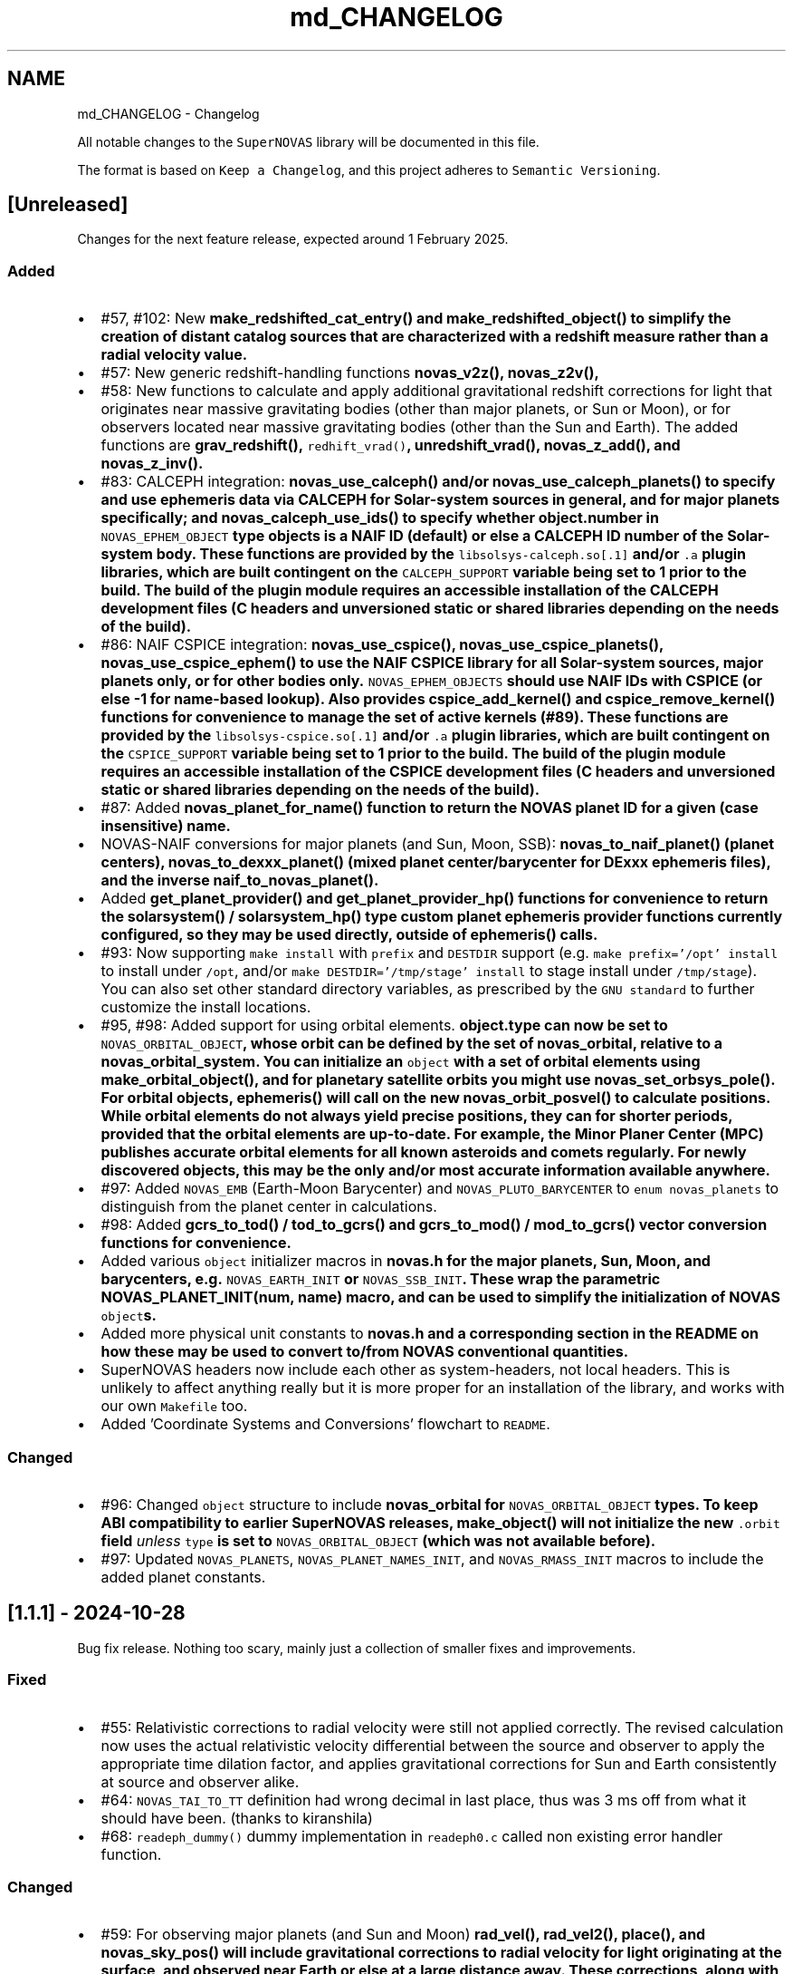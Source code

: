 .TH "md_CHANGELOG" 3 "Version v1.2" "SuperNOVAS" \" -*- nroff -*-
.ad l
.nh
.SH NAME
md_CHANGELOG \- Changelog 
.PP
 All notable changes to the \fCSuperNOVAS\fP library will be documented in this file\&.
.PP
The format is based on \fCKeep a Changelog\fP, and this project adheres to \fCSemantic Versioning\fP\&.
.SH "[Unreleased]"
.PP
Changes for the next feature release, expected around 1 February 2025\&.
.SS "Added"
.IP "\(bu" 2
#57, #102: New \fC\fBmake_redshifted_cat_entry()\fP\fP and \fC\fBmake_redshifted_object()\fP\fP to simplify the creation of distant catalog sources that are characterized with a redshift measure rather than a radial velocity value\&.
.IP "\(bu" 2
#57: New generic redshift-handling functions \fC\fBnovas_v2z()\fP\fP, \fC\fBnovas_z2v()\fP\fP,
.IP "\(bu" 2
#58: New functions to calculate and apply additional gravitational redshift corrections for light that originates near massive gravitating bodies (other than major planets, or Sun or Moon), or for observers located near massive gravitating bodies (other than the Sun and Earth)\&. The added functions are \fC\fBgrav_redshift()\fP\fP, \fCredhift_vrad()\fP, \fC\fBunredshift_vrad()\fP\fP, \fC\fBnovas_z_add()\fP\fP, and \fC\fBnovas_z_inv()\fP\fP\&.
.IP "\(bu" 2
#83: CALCEPH integration: \fC\fBnovas_use_calceph()\fP\fP and/or \fC\fBnovas_use_calceph_planets()\fP\fP to specify and use ephemeris data via CALCEPH for Solar-system sources in general, and for major planets specifically; and \fC\fBnovas_calceph_use_ids()\fP\fP to specify whether \fC\fBobject\&.number\fP\fP in \fCNOVAS_EPHEM_OBJECT\fP type objects is a NAIF ID (default) or else a CALCEPH ID number of the Solar-system body\&. These functions are provided by the \fClibsolsys-calceph\&.so[\&.1]\fP and/or \fC\&.a\fP plugin libraries, which are built contingent on the \fCCALCEPH_SUPPORT\fP variable being set to 1 prior to the build\&. The build of the plugin module requires an accessible installation of the CALCEPH development files (C headers and unversioned static or shared libraries depending on the needs of the build)\&.
.IP "\(bu" 2
#86: NAIF CSPICE integration: \fC\fBnovas_use_cspice()\fP\fP, \fC\fBnovas_use_cspice_planets()\fP\fP, \fC\fBnovas_use_cspice_ephem()\fP\fP to use the NAIF CSPICE library for all Solar-system sources, major planets only, or for other bodies only\&. \fCNOVAS_EPHEM_OBJECTS\fP should use NAIF IDs with CSPICE (or else -1 for name-based lookup)\&. Also provides \fC\fBcspice_add_kernel()\fP\fP and \fC\fBcspice_remove_kernel()\fP\fP functions for convenience to manage the set of active kernels (#89)\&. These functions are provided by the \fClibsolsys-cspice\&.so[\&.1]\fP and/or \fC\&.a\fP plugin libraries, which are built contingent on the \fCCSPICE_SUPPORT\fP variable being set to 1 prior to the build\&. The build of the plugin module requires an accessible installation of the CSPICE development files (C headers and unversioned static or shared libraries depending on the needs of the build)\&.
.IP "\(bu" 2
#87: Added \fC\fBnovas_planet_for_name()\fP\fP function to return the NOVAS planet ID for a given (case insensitive) name\&.
.IP "\(bu" 2
NOVAS-NAIF conversions for major planets (and Sun, Moon, SSB): \fC\fBnovas_to_naif_planet()\fP\fP (planet centers), \fC\fBnovas_to_dexxx_planet()\fP\fP (mixed planet center/barycenter for DExxx ephemeris files), and the inverse \fC\fBnaif_to_novas_planet()\fP\fP\&.
.IP "\(bu" 2
Added \fC\fBget_planet_provider()\fP\fP and \fC\fBget_planet_provider_hp()\fP\fP functions for convenience to return the \fC\fBsolarsystem()\fP\fP / \fC\fBsolarsystem_hp()\fP\fP type custom planet ephemeris provider functions currently configured, so they may be used directly, outside of \fC\fBephemeris()\fP\fP calls\&.
.IP "\(bu" 2
#93: Now supporting \fCmake install\fP with \fCprefix\fP and \fCDESTDIR\fP support (e\&.g\&. \fCmake prefix='/opt' install\fP to install under \fC/opt\fP, and/or \fCmake DESTDIR='/tmp/stage' install\fP to stage install under \fC/tmp/stage\fP)\&. You can also set other standard directory variables, as prescribed by the \fCGNU standard\fP to further customize the install locations\&.
.IP "\(bu" 2
#95, #98: Added support for using orbital elements\&. \fC\fBobject\&.type\fP\fP can now be set to \fCNOVAS_ORBITAL_OBJECT\fP, whose orbit can be defined by the set of \fC\fBnovas_orbital\fP\fP, relative to a \fC\fBnovas_orbital_system\fP\fP\&. You can initialize an \fCobject\fP with a set of orbital elements using \fC\fBmake_orbital_object()\fP\fP, and for planetary satellite orbits you might use \fC\fBnovas_set_orbsys_pole()\fP\fP\&. For orbital objects, \fC\fBephemeris()\fP\fP will call on the new \fC\fBnovas_orbit_posvel()\fP\fP to calculate positions\&. While orbital elements do not always yield precise positions, they can for shorter periods, provided that the orbital elements are up-to-date\&. For example, the Minor Planer Center (MPC) publishes accurate orbital elements for all known asteroids and comets regularly\&. For newly discovered objects, this may be the only and/or most accurate information available anywhere\&.
.IP "\(bu" 2
#97: Added \fCNOVAS_EMB\fP (Earth-Moon Barycenter) and \fCNOVAS_PLUTO_BARYCENTER\fP to \fCenum novas_planets\fP to distinguish from the planet center in calculations\&.
.IP "\(bu" 2
#98: Added \fC\fBgcrs_to_tod()\fP\fP / \fC\fBtod_to_gcrs()\fP\fP and \fC\fBgcrs_to_mod()\fP\fP / \fC\fBmod_to_gcrs()\fP\fP vector conversion functions for convenience\&.
.IP "\(bu" 2
Added various \fCobject\fP initializer macros in \fC\fBnovas\&.h\fP\fP for the major planets, Sun, Moon, and barycenters, e\&.g\&. \fCNOVAS_EARTH_INIT\fP or \fCNOVAS_SSB_INIT\fP\&. These wrap the parametric \fC\fBNOVAS_PLANET_INIT(num, name)\fP\fP macro, and can be used to simplify the initialization of NOVAS \fCobject\fPs\&.
.IP "\(bu" 2
Added more physical unit constants to \fC\fBnovas\&.h\fP\fP and a corresponding section in the README on how these may be used to convert to/from NOVAS conventional quantities\&.
.IP "\(bu" 2
SuperNOVAS headers now include each other as system-headers, not local headers\&. This is unlikely to affect anything really but it is more proper for an installation of the library, and works with our own \fCMakefile\fP too\&.
.IP "\(bu" 2
Added 'Coordinate Systems and Conversions' flowchart to \fCREADME\fP\&.
.PP
.SS "Changed"
.IP "\(bu" 2
#96: Changed \fCobject\fP structure to include \fC\fBnovas_orbital\fP\fP for \fCNOVAS_ORBITAL_OBJECT\fP types\&. To keep ABI compatibility to earlier SuperNOVAS releases, \fC\fBmake_object()\fP\fP will not initialize the new \fC\&.orbit\fP field \fIunless\fP \fCtype\fP is set to \fCNOVAS_ORBITAL_OBJECT\fP (which was not available before)\&.
.IP "\(bu" 2
#97: Updated \fCNOVAS_PLANETS\fP, \fCNOVAS_PLANET_NAMES_INIT\fP, and \fCNOVAS_RMASS_INIT\fP macros to include the added planet constants\&.
.PP
.SH "[1\&.1\&.1] - 2024-10-28"
.PP
Bug fix release\&. Nothing too scary, mainly just a collection of smaller fixes and improvements\&.
.SS "Fixed"
.IP "\(bu" 2
#55: Relativistic corrections to radial velocity were still not applied correctly\&. The revised calculation now uses the actual relativistic velocity differential between the source and observer to apply the appropriate time dilation factor, and applies gravitational corrections for Sun and Earth consistently at source and observer alike\&.
.IP "\(bu" 2
#64: \fCNOVAS_TAI_TO_TT\fP definition had wrong decimal in last place, thus was 3 ms off from what it should have been\&. (thanks to kiranshila)
.IP "\(bu" 2
#68: \fCreadeph_dummy()\fP dummy implementation in \fCreadeph0\&.c\fP called non existing error handler function\&.
.PP
.SS "Changed"
.IP "\(bu" 2
#59: For observing major planets (and Sun and Moon) \fC\fBrad_vel()\fP\fP, \fC\fBrad_vel2()\fP\fP, \fC\fBplace()\fP\fP, and \fC\fBnovas_sky_pos()\fP\fP will include gravitational corrections to radial velocity for light originating at the surface, and observed near Earth or else at a large distance away\&. These corrections, along with those for the Solar potential at the source, may be skipped for \fC\fBrad_vel()\fP\fP / \fC\fBrad_vel2()\fP\fP by setting \fCd_src_sun\fP negative\&.
.IP "\(bu" 2
#55: Use relativistic formulae to add/difference velocities (i\&.e\&. change velocity reference frame)\&.
.IP "\(bu" 2
#60: Moved SuperNOVAS-only functions to a separate \fC\fBsuper\&.c\fP\fP module to alleviate the bloating of \fC\fBnovas\&.c\fP\fP, which can still be used as a self-contained, standalone, NOVAS C replacement for legacy applications if need be\&.
.IP "\(bu" 2
#62: Improve debug mode error tracing when NAN values are returned, so the trace indicates NAN rather than a bogus integer return value before\&.
.IP "\(bu" 2
#66: Various tweaks for C/C++ best practices (by kiranshila)
.IP "\(bu" 2
#67: Use accuracy argument in \fC\fBtod_to_cirs()\fP\fP\&. (thanks to kiranshila)
.IP "\(bu" 2
#68: Various improvements to debug error tracing\&.
.IP "\(bu" 2
#73: Initializer macros (primarily for internal use), forced 'use' of unused variables after declarations, and no order-only-dependencies in Makefiles -- in order to cure warnings and to conform with older compilers and make\&.
.IP "\(bu" 2
Slight tweaks to \fCMakefile\fP, and \fC\&.mk\fP snippets, with added \fCmake\fP configurability\&.
.PP
.SH "[1\&.1\&.0] - 2024-08-04"
.PP
Feature release\&. Introducing a more efficient and elegant approach to position and velocity calculations using observer frames; versatile handling of astronomical timescales; and support for further observer locations, coordinate reference systems, and atmospheric refraction models\&. The release also fixes a number of bugs, of varying severity, which affected prior SuperNOVAS releases\&.
.SS "Fixed"
.IP "\(bu" 2
#29: Fix portability to non-Intel platforms\&. Previously, SuperNOVAS used \fCchar\fP for storing small integer coefficients, assuming \fCchar\fP was signed\&. However, on some platforms like ARM and PowerPC \fCchar\fP is unsigned, which broke calculations badly\&. As of now, we use the explicit platform independent signed \fCint8_t\fP storage type for these coefficients\&.
.IP "\(bu" 2
#38: \fC\fBgcrs_to_j2000()\fP\fP transformed in the wrong direction in v1\&.0\&.
.IP "\(bu" 2
#39: \fC\fBtod_to_itrs()\fP\fP used wrong Earth rotation measure (\fCNOVAS_ERA\fP instead of \fCNOVAS_GST\fP) in v1\&.0\&.
.IP "\(bu" 2
#45: \fC\fBcel2ter()\fP\fP invalid output in v1\&.0 with CIRS input coordinates (\fCerot\fP = \fCEROT_ERA\fP and \fCclass\fP = \fCNOVAS_DYNAMICAL_CLASS\fP) if output vector was distinct from input vector\&. Affects \fC\fBcirs_to_itrs()\fP\fP also\&.
.IP "\(bu" 2
#36: \fC\fBtt2tdb()\fP\fP Had a wrong scaling in sinusoidal period in v1\&.0, resulting in an error of up to +/- 1\&.7 ms\&.
.IP "\(bu" 2
#37: \fC\fBgcrs_to_cirs()\fP\fP did not handle well if input and output vectors were the same in v1\&.0\&.
.IP "\(bu" 2
#28: Division by zero bug in \fC\fBd_light()\fP\fP (since NOVAS C 3\&.1) if the first position argument is the ephemeris reference position (e\&.g\&. the Sun for \fC\fBsolsys3\&.c\fP\fP)\&. The bug affects for example \fC\fBgrav_def()\fP\fP, where it effectively results in the gravitational deflection due to the Sun being skipped\&. See Issue #28\&.
.IP "\(bu" 2
#41: \fC\fBgrav_def()\fP\fP gravitating body position antedated somewhat incorrectly (in v1\&.0) when observed source is a Solar-system object between the observer and the gravitating body\&. The resulting positional error is typically small at below 10 uas\&.
.IP "\(bu" 2
#50: The NOVAS C 3\&.1 implementation of \fC\fBrad_vel()\fP\fP applied relativistic corrections for a moving observer conditional on applying relativistic gravitational corrections (for Sun and/or Earth potential) for the observer\&. However, it seems more reasonable that the corrections for a moving observer should be applied always and independently of the (optional) gravitational corrections\&.
.IP "\(bu" 2
#34: \fC\fBplace()\fP\fP radial velocities were not quite correct in prior SuperNOVAS releases\&. The radial velocity calculation now precedes aberration, since the radial velocity that is observed is in the geometric direction towards the source (unaffected by aberration)\&. As for gravitational deflection, the geometric direction is the correct direction in which light was emitted from the source for sidereal objects\&. For Solar system sources we now reverse trace the deflected light to calculate the direction in which it was emitted from the source\&. As such, the radial velocities calculated should now be precise under all conditions\&. The typical errors of the old calculations were up to tens of m/s because of aberration, and a few m/s due to the wrong gravitational deflection calculation\&.
.IP "\(bu" 2
#24: Bungled definition of \fCSUPERNOVAS_VERSION_STRING\fP in \fC\fBnovas\&.h\fP\fP in v1\&.0\&.
.IP "\(bu" 2
Bungled definition of \fCNOVAS_OBSERVER_PLACES\fP in \fC\fBnovas\&.h\fP\fP in v1\&.0\&.
.PP
.SS "Added"
.IP "\(bu" 2
#33: New observing-frame based approach for calculations (\fC\fBframes\&.c\fP\fP)\&. A \fC\fBnovas_frame\fP\fP object uniquely defines both the place and time of observation, with a set of pre-calculated transformations and constants\&. Once the frame is defined it can be used very efficiently to calculate positions for multiple celestial objects with minimum additional computational cost\&. The frames API is also more elegant and more versatile than the low-level NOVAS C approach for performing the same kind of calculations\&. And, frames are inherently thread-safe since post-creation their internal state is never modified during the calculations\&. The following new functions were added: \fC\fBnovas_make_frame()\fP\fP, \fC\fBnovas_change_observer()\fP\fP, \fC\fBnovas_geom_posvel()\fP\fP, \fC\fBnovas_geom_to_app()\fP\fP, \fC\fBnovas_sky_pos()\fP\fP, \fC\fBnovas_app_to_hor()\fP\fP, \fC\fBnovas_app_to_geom()\fP\fP, \fC\fBnovas_hor_to_app()\fP\fP\&.
.IP "\(bu" 2
#33: New coordinate system transformations via the \fC\fBnovas_transform\fP\fP structure\&. You may use these transforms to express position / velocity vectors, calculated for a given observer and time, in the coordinate reference system of choice\&.The following new functions were added: \fC\fBnovas_make_transform()\fP\fP, \fC\fBnovas_invert_transform()\fP\fP, \fC\fBnovas_transform_vector()\fP\fP, and \fC\fBnovas_transform_sky_pos()\fP\fP\&.
.IP "\(bu" 2
#33: New \fC\fBnovas_timespec\fP\fP structure for the self-contained definition of precise astronomical time (\fC\fBtimescale\&.c\fP\fP)\&. You can set the time via \fC\fBnovas_set_time()\fP\fP or \fC\fBnovas_set_split_time()\fP\fP to a JD date in the timescale of choice (UTC, UT1, GPS, TAI, TT, TCG, TDB, or TCB), or to a UNIX time with \fC\fBnovas_set_unix_time()\fP\fP\&. Once set, you can obtain an expression of that time in any timescale of choice via \fC\fBnovas_get_time()\fP\fP, \fC\fBnovas_get_split_time()\fP\fP or \fC\fBnovas_get_unix_time()\fP\fP\&. And, you can create a new time specification by incrementing an existing one, using \fCnovas_increment_time()\fP, or measure time differences via \fC\fBnovas_diff_time()\fP\fP, \fC\fBnovas_diff_tcg()\fP\fP, or \fC\fBnovas_diff_tcb()\fP\fP\&.
.IP "\(bu" 2
Added \fC\fBnovas_planet_bundle\fP\fP structure to handle planet positions and velocities more elegantly (e\&.g\&. for gravitational deflection calculations)\&.
.IP "\(bu" 2
#32: Added \fC\fBgrav_undef()\fP\fP to undo gravitational bending of the observed light to obtain geometric positions from observed ones\&.
.IP "\(bu" 2
Added \fC\fBobs_posvel()\fP\fP to calculate the observer position and velocity relative to the Solar System Barycenter (SSB)\&.
.IP "\(bu" 2
Added \fC\fBobs_planets()\fP\fP to calculate apparent planet positions (relative to observer) and velocities (w\&.r\&.t\&. SSB)\&.
.IP "\(bu" 2
Added new observer locations \fCNOVAS_AIRBORNE_OBSERVER\fP for an observer moving relative to the surface of Earth e\&.g\&. in an aircraft or balloon based telescope platform, and \fCNOVAS_SOLAR_SYSTEM_OBSERVER\fP for spacecraft orbiting the Sun\&. Both of these use the \fC\fBobserver\&.near_earth\fP\fP strcture to define (positions and) velocities as appropriate\&. Hence the \fC'near_earth\fP name is a bit misleading, but remains for back compatibility\&.
.IP "\(bu" 2
Added coordinate reference systems \fCNOVAS_MOD\fP (Mean of Date) which includes precession by not nutation and \fCNOVAS_J2000\fP for the J2000 dynamical reference system\&.
.IP "\(bu" 2
New observer locations \fCNOVAS_AIRBORNE_OBSERVER\fP and \fCNOVAS_SOLAR_SYSTEM_OBSERVER\fP, and corresponding \fC\fBmake_airborne_observer()\fP\fP and \fC\fBmake_solar_system_observer()\fP\fP functions\&. Airborne observers have an Earth-fixed momentary location, defined by longitude, latitude, and altitude, the same way as for a stationary observer on Earth, but are moving relative to the surface, such as in an aircraft or balloon based observatory\&. Solar-system observers are similar to observers in Earth-orbit but their momentary position and velocity is defined relative to the Solar System Barycenter (SSB), instead of the geocenter\&.
.IP "\(bu" 2
Added humidity field to \fC\fBon_surface\fP\fP structure, e\&.g\&. for refraction calculations at radio wavelengths\&. The \fC\fBmake_on_surface()\fP\fP function will set humidity to 0\&.0, but the user can set the field appropriately afterwards\&.
.IP "\(bu" 2
New set of built-in refraction models to use with the frame-based \fC\fBnovas_app_to_hor()\fP\fP / \fC\fBnovas_hor_to_app()\fP\fP functions\&. The models \fC\fBnovas_standard_refraction()\fP\fP and \fC\fBnovas_optical_refraction()\fP\fP implement the same refraction model as \fC\fBrefract()\fP\fP in NOVAS C 3\&.1, with \fCNOVAS_STANDARD_ATMOSPHERE\fP and \fCNOVAS_WEATHER_AT_LOCATION\fP respectively, including the reversed direction provided by \fC\fBrefract_astro()\fP\fP\&. The user may supply their own custom refraction also, and may make use of the generic reversal function \fC\fBnovas_inv_refract()\fP\fP to calculate refraction in the reverse direction (observer vs astrometric elevations) as needed\&.
.IP "\(bu" 2
Added radio refraction model \fC\fBnovas_radio_refraction()\fP\fP based on the formulae by Berman & Rockwell 1976\&.
.IP "\(bu" 2
Added \fC\fBcirs_to_tod()\fP\fP and \fC\fBtod_to_cirs()\fP\fP functions for efficient tranformation between True of Date (TOD) and Celestial Intermediate Reference System (CIRS), and vice versa\&.
.IP "\(bu" 2
Added \fC\fBmake_cat_object()\fP\fP function to create a NOVAS celestial \fCobject\fP structure from existing \fC\fBcat_entry\fP\fP data\&.
.IP "\(bu" 2
Added \fC\fBrad_vel2()\fP\fP to calculate radial velocities precisely in the presense of gravitational deflection i\&.e\&., when the direction in which light was emitted is different from the direction it is detected by the observer\&. This new function is now used by both \fC\fBplace()\fP\fP and \fC\fBnovas_sky_pos()\fP\fP\&.
.IP "\(bu" 2
\fCmake help\fP to provide a brief list and explanation of the available build targets\&. (Thanks to \fC@teuben\fP for suggesting this\&.)
.IP "\(bu" 2
Added GitHub CI regression testing for non-x86 platforms: \fCarmv7\fP, \fCaarch64\fP, \fCriscv64\fP, \fCppc64le\fP\&. Thus, we should avoid misphaps, like the platform specific bug Issue #29, in the future\&.
.PP
.SS "Changed"
.IP "\(bu" 2
#42: \fC\fBcio_array()\fP\fP can now parse the original ASCII CIO locator data file (\fCdata/CIO_RA\&.TXT\fP) efficiently also, thus no longer requiring a platform-specific binary translation via the \fCcio_file\fP tool\&.
.IP "\(bu" 2
#51: The NOVAS C implementation of \fC\fBrad_vel()\fP\fP has ignored this redshifting when the Sun was being observed\&. From now on, we shall gravitationally reference radial velocities when observing the Sun to its photosphere\&.
.IP "\(bu" 2
\fCcio_file\fP tool parses interval from header rather than the less precise differencing of the first two record timestamps\&. This leads to \fC\fBcio_array()\fP\fP being more accurately centered on matching date entries, e\&.g\&. J2000\&.
.IP "\(bu" 2
\fC\fBgrav_def()\fP\fP estimation of light time to where light passes nearest to gravitating body is improved by starting with the body position already antedated for light-time for the gravitating mass\&. The change typically improves the grativational deflection calculations at the few uas level\&.
.IP "\(bu" 2
\fC\fBgrav_def()\fP\fP is simplified\&. It no longer uses the location type argument\&. Instead it will skip deflections due to any body, if the observer is within ~1500 km of its center\&.
.IP "\(bu" 2
\fC\fBplace()\fP\fP now returns an error 3 if and only if the observer is at (or very close, to within ~1\&.5m) of the observed Solar-system object\&.
.IP "\(bu" 2
Improved precision of some calculations, like \fC\fBera()\fP\fP, \fC\fBfund_args()\fP\fP, and \fC\fBplanet_lon()\fP\fP by being more careful about the order in which terms are accumulated and combined, resulting in a small improvement on the few uas (micro-arcsecond) level\&.
.IP "\(bu" 2
\fC\fBvector2radec()\fP\fP: \fCra\fP or \fCdec\fP arguments may now be NULL if not required\&.
.IP "\(bu" 2
\fC\fBtt2tdb()\fP\fP Now uses the same, slightly more precise series as the original NOVAS C \fC\fBtdb2tt()\fP\fP\&.
.IP "\(bu" 2
\fC\fBrad_vel()\fP\fP You can use negative values for the distances to skip particular gravitational corrections to the radial velocity measure\&. The value 0\&.0 also continues to have the same effect as before, except if the observed source is the Sun\&. Then \fCd_src_sun\fP being 0\&.0 takes on a different meaning than before: rather than skipping gravitational redshift corrections for the Solar potential (as before) we will apply gravitational corrections for light originating at the Sun's photosphere\&.
.IP "\(bu" 2
\fCPSI_COR\fP and \fCEPS_COR\fP made globally visible again, thus improving NOVAS C 3\&.1 compatibility\&.
.IP "\(bu" 2
Convergent inverse calculations now use the \fCnovas_inv_max_iter\fP variable declared in \fC\fBnovas\&.c\fP\fP to specify the maximum number of iterations before inverse functions return with an error (with errno set to \fCECANCELED\fP)\&. Users may adjust this limit, if they prefer some other maximum value\&.
.IP "\(bu" 2
Adjusted regression testing to treat \fCnan\fP and \fC-nan\fP effectively the same\&. They both represent an equally invalid result regardless of the sign\&.
.IP "\(bu" 2
The default make target is now \fCdistro\fP\&. It's similar to the deprecated \fCapi\fP target from before except that it skips building \fCstatic\fP libraries and \fCcio_ra\&.bin\fP\&.
.IP "\(bu" 2
\fCmake\fP now generates \fC\&.so\fP shared libraries with \fCSONAME\fP set to \fClib<name>\&.so\&.1\fP where the \fC\&.1\fP indicates that it is major version 1 of the \fCABI\fP\&. All 1\&.x\&.x releases are expected to be ABI compatible with earlier releases\&.
.IP "\(bu" 2
\fClib/*\&.so\fP files are now just symlinks to the actual versioned libraries \fClib/*\&.so\&.1\fP\&. This conforms more closely to what Linux distros expect\&.
.IP "\(bu" 2
Default \fCmake\fP skips \fClocal-dox\fP target unless \fCdoxygen\fP is available (either in the default \fCPATH\fP or else specified via the \fCDOXYGEN\fP variable, e\&.g\&. in \fCconfig\&.mk\fP)\&. This way the default build does not have unexpected dependencies\&. (see Issue #22, thanks to \fC@teuben\fP)\&.
.IP "\(bu" 2
\fCmake\fP can be configured without editing \fCconfig\&.mk\fP simply by setting the appropriate shell variables (the same ones as in \fCconfig\&.mk\fP) prior to invoking \fCmake\fP\&. Standard \fCCC\fP, \fCCPPFLAGS\fP, \fCCFLAGS\fP and \fCLDFLAGS\fP will also be used if defined externally\&.
.IP "\(bu" 2
\fCmake shared\fP now also builds \fClib/libsolsys1\&.so\&.1\fP and \fClib/libsolsys2\&.so\&.1\fP shared libraries that can be used by programs that need solsys1 (via \fCeph_manager\fP) or solsys2 (via \fCjplint\fP) functionality\&.
.IP "\(bu" 2
\fCmake solsys\fP now generates only the \fC\fBsolarsystem()\fP\fP implementation objects that are external (not built in)\&.
.IP "\(bu" 2
Eliminate unchecked return value compiler warnings from \fCcio_file\fP (used typically at build time only to generate \fCcio_ra\&.bin\fP)\&.
.IP "\(bu" 2
\fCjplint\&.f\fP is moved to \fCexamples/\fP since it provides only a default implementation that typically needs to be tweaked for the particualr JPL PLEPH library one intends to use\&.
.IP "\(bu" 2
Doxygen tag file renamed to \fCsupernovas\&.tag\fP for consistency\&.
.IP "\(bu" 2
Initialize test variables for reproducibility
.PP
.SH "[1\&.0\&.1] - 2024-05-13"
.PP
Bug fix release with minor changes\&.
.SS "Fixed"
.IP "\(bu" 2
\fC\fBcirs_to_itrs()\fP\fP, \fC\fBitrs_to_cirs()\fP\fP, \fC\fBtod_to_itrs()\fP\fP, and \fC\fBitrs_to_tod()\fP\fP all had a unit conversion bug in using the \fCut1_to_tt\fP argument [s] when converting TT-based Julian date to UT1-based JD [day] internally\&. (thanks to hannorein)
.IP "\(bu" 2
Fixed errors in \fCexample\&.c\fP [by hannorein]\&.
.PP
.SS "Added"
.IP "\(bu" 2
Added \fC\fBcirs_to_app_ra()\fP\fP and \fC\fBapp_to_cirs_ra()\fP\fP for convenience to convert between right ascensions measured from the CIO (for CIRS) vs measured from the true equinox of date, on the same true equator of date\&.
.PP
.SS "Changed"
.IP "\(bu" 2
Changed definition of \fCNOVAS_AU\fP to the IAU definition of exactly 1\&.495978707e+11 m\&. The old definition is also available as \fCDE405_AU\fP\&. (thanks to hannorein)
.IP "\(bu" 2
Various corrections and changes to documentation\&.
.PP
.SH "[1\&.0\&.0] - 2024-03-01"
.PP
This is the initial release of the SuperNOVAS library\&. Changes are indicated w\&.r\&.t\&. the upstream NOVAS C 3\&.1 library from which SuperNOVAS is forked from\&.
.SS "Fixed"
.IP "\(bu" 2
Fixes the NOVAS C 3\&.1 \fCsidereal_time bug\fP, whereby the \fC\fBsidereal_time()\fP\fP function had an incorrect unit cast\&.
.IP "\(bu" 2
Fixes antedating velocities and distances for light travel time in NOVAS C 3\&.1 \fC\fBephemeris()\fP\fP\&. When getting positions and velocities for Solar-system sources, it is important to use the values from the time light originated from the observed body rather than at the time that light arrives to the observer\&. This correction was done properly for positions, but not for velocities or distances, resulting in incorrect observed radial velocities or apparent distances being reported for spectroscopic observations or for angular-physical size conversions\&.
.IP "\(bu" 2
Fixes NOVAS C 3\&.1 bug in \fC\fBira_equinox()\fP\fP which may return the result for the wrong type of equinox (mean vs\&. true) if the \fCequinox\fP argument was changing from 1 to 0, and back to 1 again with the date being held the same\&. This affected NOVAS C 3\&.1 routines downstream also, such as \fC\fBsidereal_time()\fP\fP\&.
.IP "\(bu" 2
Fixes NOVAS C 3\&.1 accuracy switching bug in \fC\fBcio_basis()\fP\fP, \fC\fBcio_location()\fP\fP, \fC\fBecl2equ()\fP\fP, \fC\fBequ2ecl_vec()\fP\fP, \fC\fBecl2equ_vec()\fP\fP, \fC\fBgeo_posvel()\fP\fP, \fC\fBplace()\fP\fP, and \fC\fBsidereal_time()\fP\fP\&. All these functions returned a cached value for the other accuracy if the other input parameters are the same as a prior call, except the accuracy\&.
.IP "\(bu" 2
Fixes multiple NOVAS C 3\&.1 bugs related to using cached values in \fC\fBcio_basis()\fP\fP with alternating CIO location reference systems\&. This affected many CIRS-based position calculations downstream\&.
.IP "\(bu" 2
Fixes NOVAS C 3\&.1 bug in \fC\fBequ2ecl_vec()\fP\fP and \fC\fBecl2equ_vec()\fP\fP whereby a query with \fCcoord_sys = 2\fP (GCRS) has overwritten the cached mean obliquity value for \fCcoord_sys = 0\fP (mean equinox of date)\&. As a result, a subsequent call with \fCcoord_sys = 0\fP and the same date as before would return the results GCRS coordinates instead of the requested mean equinox of date coordinates\&.
.IP "\(bu" 2
Some remainder calculations in NOVAS C 3\&.1 used the result from \fCfmod()\fP unchecked, which resulted in angles outside of the expected [0:2] range and was also the reason why \fC\fBcal_date()\fP\fP did not work for negative JD values\&.
.IP "\(bu" 2
Fixes NOVAS C 3\&.1 \fC\fBaberration()\fP\fP returning NaN vectors if the \fCve\fP argument is 0\&. It now returns the unmodified input vector appropriately instead\&.
.IP "\(bu" 2
Fixes unpopulated \fCaz\fP output value in \fC\fBequ2hor()\fP\fP at zenith in NOVAS C 3\&.1\&. While any azimuth is acceptable really, it results in unpredictable behavior\&. Hence, we set \fCaz\fP to 0\&.0 for zenith to be consistent\&.
.IP "\(bu" 2
Fixes potential NOVAS C 3\&.1 string overflows and eliminates associated compiler warnings\&.
.IP "\(bu" 2
Fixes the NOVAS C 3\&.1 \fCephem_close bug\fP, whereby \fC\fBephem_close()\fP\fP in \fC\fBeph_manager\&.c\fP\fP did not reset the \fCEPHFILE\fP pointer to NULL\&.
.IP "\(bu" 2
Supports calculations in parallel threads by making cached results thread-local\&.
.PP
.SS "Added"
.IP "\(bu" 2
New debug mode and error traces\&. Simply call \fCnovas_debug(NOVAS_DEBUG_ON)\fP or \fCnovas_debug(NOVAS_DEBUG_EXTRA)\fP to enable\&. When enabled, any error conditions (such as NULL pointer arguments, or invalid input values etc\&.) will be reported to the standard error, complete with call tracing within the SuperNOVAS library, s\&.t\&. users can have a better idea of what exactly did not go to plan (and where)\&. The debug messages can be disabled by passing \fCNOVAS_DEBUF_OFF\fP (0) as the argument to the same call\&.
.IP "\(bu" 2
Added Doxygen markup of source code and header\&.
.IP "\(bu" 2
Added Makefile for GNU make\&.
.IP "\(bu" 2
Added continuous integration on GitHub, including regression testing, static analysis, and doxygen validation\&.
.IP "\(bu" 2
Added an number of precompiler constants and enums in \fC\fBnovas\&.h\fP\fP to promote consistent usage and easier to read code\&.
.IP "\(bu" 2
New runtime configurability:
.IP "  \(bu" 4
The planet position calculator function used by \fC\fBephemeris()\fP\fP can be set at runtime via \fC\fBset_planet_provider()\fP\fP, and \fC\fBset_planet_provider_hp()\fP\fP (for high precision calculations)\&. Similarly, if \fC\fBplanet_ephem_provider()\fP\fP or \fC\fBplanet_ephem_provider_hp()\fP\fP (defined in \fC\fBsolsys-ephem\&.c\fP\fP) are set as the planet calculator functions, then \fC\fBset_ephem_provider()\fP\fP can set the user-specified function to use with these to actually read ephemeris data (e\&.g\&. from a JPL ephemeris file)\&.
.IP "  \(bu" 4
If CIO locations vs GCRS are important to the user, the user may call \fC\fBset_cio_locator_file()\fP\fP at runtime to specify the location of the binary CIO interpolation table (e\&.g\&. \fCcio_ra\&.bin\fP) to use, even if the library was compiled with the different default CIO locator path\&.
.IP "  \(bu" 4
The default low-precision nutation calculator \fC\fBnu2000k()\fP\fP can be replaced by another suitable IAU 2006 nutation approximation via \fC\fBset_nutation_lp_provider()\fP\fP\&. For example, the user may want to use the \fC\fBiau2000b()\fP\fP model instead or some custom algorithm instead\&.
.PP

.IP "\(bu" 2
New intutitive XYZ coordinate conversion functions:
.IP "  \(bu" 4
for GCRS - CIRS - ITRS (IAU 2000 standard): \fC\fBgcrs_to_cirs()\fP\fP, \fC\fBcirs_to_itrs()\fP\fP, and \fC\fBitrs_to_cirs()\fP\fP, \fC\fBcirs_to_gcrs()\fP\fP\&.
.IP "  \(bu" 4
for GCRS - J2000 - TOD - ITRS (old methodology): \fC\fBgcrs_to_j2000()\fP\fP, \fC\fBj2000_to_tod()\fP\fP, \fC\fBtod_to_itrs()\fP\fP, and \fC\fBitrs_to_tod()\fP\fP, \fC\fBtod_to_j2000()\fP\fP, \fC\fBj2000_to_gcrs()\fP\fP\&.
.PP

.IP "\(bu" 2
New \fC\fBitrs_to_hor()\fP\fP and \fC\fBhor_to_itrs()\fP\fP functions to convert Earth-fixed ITRS coordinates to astrometric azimuth and elevation or back\&. Whereas \fC\fBtod_to_itrs()\fP\fP followed by \fC\fBitrs_to_hor()\fP\fP is effectively a just a more explicit 2-step version of the existing \fC\fBequ2hor()\fP\fP for converting from TOD to to local horizontal (old methodology), the \fC\fBcirs_to_itrs()\fP\fP followed by \fC\fBitrs_to_hor()\fP\fP does the same from CIRS (new IAU standard methodology), and had no prior equivalent in NOVAS C 3\&.1\&.
.IP "\(bu" 2
New \fC\fBecl2equ()\fP\fP for converting ecliptic coordinates to equatorial, complementing existing \fC\fBequ2ecl()\fP\fP\&.
.IP "\(bu" 2
New \fC\fBgal2equ()\fP\fP for converting galactic coordinates to ICRS equatorial, complementing existing \fC\fBequ2gal()\fP\fP\&.
.IP "\(bu" 2
New \fC\fBrefract_astro()\fP\fP complements the existing \fC\fBrefract()\fP\fP but takes an unrefracted (astrometric) zenith angle as its argument\&.
.IP "\(bu" 2
New convenience functions to wrap \fC\fBplace()\fP\fP for simpler specific use: \fC\fBplace_star()\fP\fP, \fC\fBplace_icrs()\fP\fP, \fC\fBplace_gcrs()\fP\fP, \fC\fBplace_cirs()\fP\fP, and \fC\fBplace_tod()\fP\fP\&.
.IP "\(bu" 2
New \fC\fBradec_star()\fP\fP and \fC\fBradec_planet()\fP\fP as the common point for existing functions such as \fC\fBastro_star()\fP\fP \fC\fBlocal_star()\fP\fP, \fC\fBvirtual_planet()\fP\fP, \fC\fBtopo_planet()\fP\fP etc\&.
.IP "\(bu" 2
New time conversion utilities \fC\fBtt2tdb()\fP\fP, \fC\fBget_utc_to_tt()\fP\fP, and \fC\fBget_ut1_to_tt()\fP\fP make it simpler to convert between UTC, UT1, TT, and TDB time scales, and to supply \fCut1_to_tt\fP arguments to \fC\fBplace()\fP\fP or topocentric calculations\&.
.IP "\(bu" 2
Co-existing \fC\fBsolarsystem()\fP\fP variants\&. It is possible to use the different \fC\fBsolarsystem()\fP\fP implementations provided by \fC\fBsolsys1\&.c\fP\fP, \fC\fBsolsys2\&.c\fP\fP, \fC\fBsolsys3\&.c\fP\fP and/or \fC\fBsolsys-ephem\&.c\fP\fP side-by-side, as they define their functionalities with distinct, non-conflicting names, e\&.g\&. \fC\fBearth_sun_calc()\fP\fP vs \fC\fBplanet_jplint()\fP\fP vs \fC\fBplanet_eph_manager()\fP\fP vs \fC\fBplanet_ephem_provider()\fP\fP\&.
.IP "\(bu" 2
New \fC\fBnovas_case_sensitive(int)\fP\fP to enable (or disable) case-sensitive processing of object names\&. (By default NOVAS \fCobject\fP names are converted to upper-case, making them effectively case-insensitive\&.)
.IP "\(bu" 2
New \fC\fBmake_planet()\fP\fP and \fC\fBmake_ephem_object()\fP\fP to make it simpler to configure Solar-system objects\&.
.PP
.SS "Changed"
.IP "\(bu" 2
Changed to support for calculations in parallel threads by making cached results thread-local (as opposed to the globally cached values in NOVAS C 3\&.1)\&. This works using the C11 standard \fC_Thread_local\fP or else the earlier GNU C >= 3\&.3 standard \fC__thread\fP modifier\&. You can also set the preferred thread-local keyword for your compiler by passing it via \fC-DTHREAD_LOCAL=\&.\&.\&.\fP in \fCconfig\&.mk\fP to ensure that your build is thread-safe\&. And, if your compiler has no support whatsoever for thread_local variables, then SuperNOVAS will not be thread-safe, just as NOVAS C isn't\&.
.IP "\(bu" 2
SuperNOVAS functions take \fCenum\fPs as their option arguments instead of the raw integers in NOVAS C 3\&.1\&. These enums are defined in \fC\fBnovas\&.h\fP\fP\&. The same header also defines a number of useful constants\&. The enums allow for some compiler checking, and make for more readable code that is easier to debug\&. They also make it easy to see what choices are available for each function argument, without having to consult the documentation each and every time\&.
.IP "\(bu" 2
All SuperNOVAS functions check for the basic validity of the supplied arguments (Such as NULL pointers or illegal duplicate arguments) and will return -1 (with \fCerrno\fP set, usually to \fCEINVAL\fP) if the arguments supplied are invalid (unless the NOVAS C API already defined a different return value for specific cases\&. If so, the NOVAS C error code is returned for compatibility)\&. There were no such checks performed in NOVAS C 3\&.1\&.
.IP "\(bu" 2
All erroneous returns now set \fCerrno\fP so that users can track the source of the error in the standard C way and use functions such as \fCperror()\fP and \fCstrerror()\fP to print human-readable error messages\&. (NOVAS C 3\&.1 did not set \fCerrno\fP)\&.
.IP "\(bu" 2
Many output values supplied via pointers are set to clearly invalid values in case of erroneous returns, such as \fCNAN\fP so that even if the caller forgets to check the error code, it becomes obvious that the values returned should not be used as if they were valid\&. (No more sneaky silent errors, which were common in NOVAS C 3\&.1\&.)
.IP "\(bu" 2
Many SuperNOVAS functions allow \fCNULL\fP arguments (unlike NOVAS C 3\&.1), both for optional input values as well as outputs that are not required (see the \fCAPI Documentation\fP for specifics)\&. This eliminates the need to declare dummy variables in your application code for quantities you do not require\&.
.IP "\(bu" 2
All SuperNOVAS functions that take an input vector to produce an output vector allow the output vector argument be the same as the input vector argument (unlike in NOVAS C 3\&.1 where this was not consistently implented)\&. For example, \fCframe_tie(pos, J2000_TO_ICRS, pos)\fP using the same \fCpos\fP vector both as the input and the output\&. In this case the \fCpos\fP vector is modified in place by the call\&. This can greatly simplify usage, and can eliminate extraneous declarations, when intermediates are not required\&.
.IP "\(bu" 2
SuperNOVAS declares function pointer arguments as \fCconst\fP whenever the function does not modify the data content being referenced\&. This supports better programming practices that generally aim to avoid unintended data modifications\&. (The passing of \fCconst\fP arguments to NOVAS C 3\&.1 calls would result in compiler warnings\&.)
.IP "\(bu" 2
Catalog names can be up to 6 bytes (including termination), up from 4 in NOVAS C 3\&.1, while keeping \fCstruct\fP layouts the same as NOVAS C thanks to alignment, thus allowing cross-compatible binary exchange of \fC\fBcat_entry\fP\fP records with NOVAS C 3\&.1\&.
.IP "\(bu" 2
Object ID numbers are \fClong\fP instead of \fCshort\fP (in NOVAS C 3\&.1) to accommodate NAIF IDs, which require minimum 32-bit integers\&.
.IP "\(bu" 2
\fC\fBprecession()\fP\fP can now take arbitrary input and output epochs\&. Unlike NOVAS C 3\&.1, it is not required that either of those epochs be J2000\&.
.IP "\(bu" 2
\fC\fBcel2ter()\fP\fP and \fC\fBter2cel()\fP\fP can now process 'option'/'class' = 1 (\fCNOVAS_REFERENCE_CLASS\fP) regardless of the methodology (\fCEROT_ERA\fP or \fCEROT_GST\fP) used to input or output coordinates in GCRS (unlike in NOVAS C 3\&.1)\&.
.IP "\(bu" 2
Changed \fC\fBmake_object()\fP\fP to retain the specified number argument (which can be different from the \fCstarnumber\fP value in the supplied \fC\fBcat_entry\fP\fP structure), in contrast to NOVAS C 3\&.1, which set \fCobject->number\fP to 0 for \fC\fBcat_entry\fP\fP arguments\&.
.IP "\(bu" 2
\fC\fBcio_location()\fP\fP will always return a valid value as long as neither output pointer argument is NULL\&. (NOVAS C 3\&.1 would return an error if a CIO locator file was previously opened but cannot provide the data for whatever reason)\&.
.IP "\(bu" 2
\fC\fBsun_eph()\fP\fP in \fCsolsysl3\&.c\fP evaluates the series in reverse order compared to NOVAS C 3\&.1, accumulating the least significant terms first, and thus resulting in higher precision result in the end\&.
.IP "\(bu" 2
Changed \fC\fBvector2radec()\fP\fP to return NAN values if the input is a null-vector (i\&.e\&. all components are zero), as opposed to NOVAS C 3\&.1, which left the input vector argument unchanged\&.
.IP "\(bu" 2
IAU 2000A nutation model uses higher-order Delaunay arguments provided by \fC\fBfund_args()\fP\fP, instead of the linear model in NOVAS C 3\&.1\&.
.IP "\(bu" 2
IAU 2000 nutation made a bit faster vs NOVAS C 3\&.1, via reducing the the number of floating-point multiplications necessary by skipping terms that do not contribute\&. Its coefficients are also packed more frugally in memory, resulting in a smaller footprint than in NOVAS C 3\&.1\&.
.IP "\(bu" 2
More efficient paging (cache management) for \fC\fBcio_array()\fP\fP vs NOVAS C 3\&.1, including I/O error checking\&.
.IP "\(bu" 2
Changed the standard atmospheric model for (optical) refraction calculation to include a simple model for the annual average temperature at the site (based on latitude and elevation)\&. This results is a slightly more educated guess of the actual refraction than the global fixed temperature of 10 C assumed by NOVAC C 3\&.1 regardless of observing location\&.
.PP
.SS "Deprecated"
.IP "\(bu" 2
\fC\fBnovascon\&.h\fP\fP / \fC\fBnovascon\&.c\fP\fP: These definitions of constants in NOVAS C 3\&.1 was troublesome for two reasons: (1) They were primarily meant for use internally within the library itself\&. As the library clearly defines in what units input and output quantities are expressed, the user code can apply its own appropriate conversions that need not match the internal system used by the library\&. Hence exposing these constants to users was half baked\&. (2) The naming of constants was too simplistic (with names such as \fCC\fP or \fCF\fP) that it was rather prone to naming conflicts in user code\&. As a result, the constants have been moved to \fC\fBnovas\&.h\fP\fP with more unique names (such as \fCNOVAS_C\fP and \fCNOVAS_EARTH_FLATTENING\fP\&. New code should rely on these definitions instead of the troubled constants of \fC\fBnovascon\&.c\fP\fP / \fC\&.h\fP if at all necessary\&.
.IP "\(bu" 2
\fC\fBequ2hor()\fP\fP: It's name does not make it clear that this function is suitable only for converting TOD (old methodology) to horizontal but not CIRS to horizontal (IAU 2000 standard)\&. You should use the equivalent but more specific \fC\fBtod_to_itrs()\fP\fP or the newly added \fC\fBcirs_to_itrs()\fP\fP, followed by \fC\fBitrs_to_hor()\fP\fP instead\&.
.IP "\(bu" 2
\fC\fBcel2ter()\fP\fP / \fC\fBter2cel()\fP\fP: These NOVAS C 3\&.1 function can be somewhat confusing to use\&. You are likely better off with \fC\fBtod_to_itrs()\fP\fP and \fC\fBcirs_to_itrs()\fP\fP instead, and possibly followed by further conversions if desired\&.
.IP "\(bu" 2
\fC\fBapp_star()\fP\fP, \fC\fBapp_planet()\fP\fP, \fC\fBtopo_star()\fP\fP and \fC\fBtopo_planet()\fP\fP: These NOVAS C 3\&.1 function use the old (pre IAU 2000) methodology, which isn't clear from their naming\&. Use \fC\fBplace()\fP\fP or \fC\fBplace_star()\fP\fP with \fCNOVAS_TOD\fP or \fCNOVAS_CIRS\fP as the system instead, as appropriate\&.
.IP "\(bu" 2
\fC\fBreadeph()\fP\fP: This NOVAS C 3\&.1 function is prone to memory leaks, and not flexible with its origin (necessarily at the barycenter)\&. Instead, use a similar \fCnovas_ephem_provider\fP implementation and \fC\fBset_ephem_provider()\fP\fP for a more flexible and less troublesome equivalent, which also does not need to be baked into the library and can be configured at runtime\&.
.IP "\(bu" 2
\fC\fBtdb2tt()\fP\fP\&. Use \fC\fBtt2tdb()\fP\fP instead\&. It's both more intuitive to use (returning the time difference as a double) and faster to calculate than the NOVAS C function, not to mention that it implements the more standard approach\&. 
.PP

